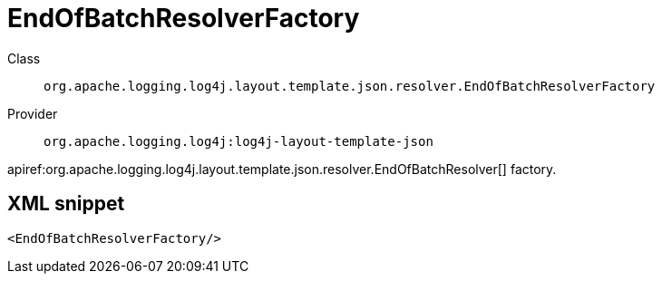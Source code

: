 ////
Licensed to the Apache Software Foundation (ASF) under one or more
contributor license agreements. See the NOTICE file distributed with
this work for additional information regarding copyright ownership.
The ASF licenses this file to You under the Apache License, Version 2.0
(the "License"); you may not use this file except in compliance with
the License. You may obtain a copy of the License at

    https://www.apache.org/licenses/LICENSE-2.0

Unless required by applicable law or agreed to in writing, software
distributed under the License is distributed on an "AS IS" BASIS,
WITHOUT WARRANTIES OR CONDITIONS OF ANY KIND, either express or implied.
See the License for the specific language governing permissions and
limitations under the License.
////

[#org_apache_logging_log4j_layout_template_json_resolver_EndOfBatchResolverFactory]
= EndOfBatchResolverFactory

Class:: `org.apache.logging.log4j.layout.template.json.resolver.EndOfBatchResolverFactory`
Provider:: `org.apache.logging.log4j:log4j-layout-template-json`


apiref:org.apache.logging.log4j.layout.template.json.resolver.EndOfBatchResolver[] factory.

[#org_apache_logging_log4j_layout_template_json_resolver_EndOfBatchResolverFactory-XML-snippet]
== XML snippet
[source, xml]
----
<EndOfBatchResolverFactory/>
----
